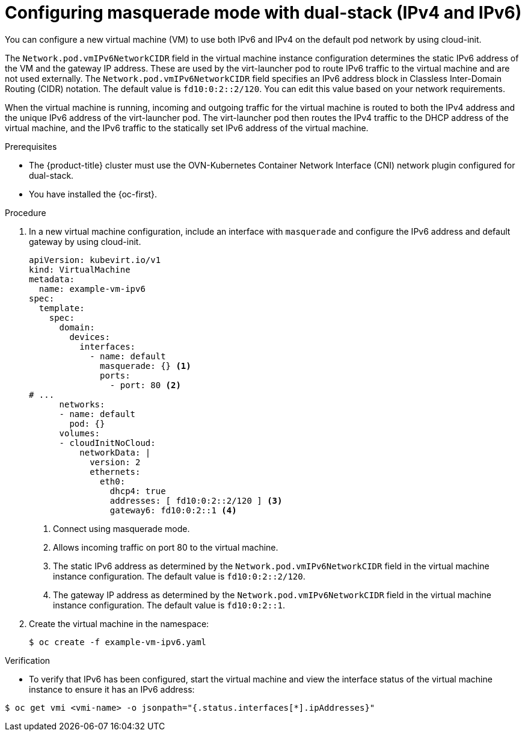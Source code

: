// Module included in the following assemblies:
//
// * virt/vm_networking/virt-connecting-vm-to-default-pod-network.adoc

:_mod-docs-content-type: PROCEDURE
[id="virt-configuring-masquerade-mode-dual-stack_{context}"]
= Configuring masquerade mode with dual-stack (IPv4 and IPv6)

You can configure a new virtual machine (VM) to use both IPv6 and IPv4 on the default pod network by using cloud-init.

The `Network.pod.vmIPv6NetworkCIDR` field in the virtual machine instance configuration determines the static IPv6 address of the VM and the gateway IP address. These are used by the virt-launcher pod to route IPv6 traffic to the virtual machine and are not used externally. The `Network.pod.vmIPv6NetworkCIDR` field specifies an IPv6 address block in Classless Inter-Domain Routing (CIDR) notation. The default value is `fd10:0:2::2/120`. You can edit this value based on your network requirements.

When the virtual machine is running, incoming and outgoing traffic for the virtual machine is routed to both the IPv4 address and the unique IPv6 address of the virt-launcher pod. The virt-launcher pod then routes the IPv4 traffic to the DHCP address of the virtual machine, and the IPv6 traffic to the statically set IPv6 address of the virtual machine.

.Prerequisites

* The {product-title} cluster must use the OVN-Kubernetes Container Network Interface (CNI) network plugin configured for dual-stack.
* You have installed the {oc-first}.

.Procedure

. In a new virtual machine configuration, include an interface with `masquerade` and configure the IPv6 address and default gateway by using cloud-init.
+
[source,yaml]
----
apiVersion: kubevirt.io/v1
kind: VirtualMachine
metadata:
  name: example-vm-ipv6
spec:
  template:
    spec:
      domain:
        devices:
          interfaces:
            - name: default
              masquerade: {} <1>
              ports:
                - port: 80 <2>
# ...
      networks:
      - name: default
        pod: {}
      volumes:
      - cloudInitNoCloud:
          networkData: |
            version: 2
            ethernets:
              eth0:
                dhcp4: true
                addresses: [ fd10:0:2::2/120 ] <3>
                gateway6: fd10:0:2::1 <4>
----
<1> Connect using masquerade mode.
<2> Allows incoming traffic on port 80 to the virtual machine.
<3> The static IPv6 address as determined by the `Network.pod.vmIPv6NetworkCIDR` field in the virtual machine instance configuration. The default value is `fd10:0:2::2/120`.
<4> The gateway IP address as determined by the `Network.pod.vmIPv6NetworkCIDR` field in the virtual machine instance configuration. The default value is `fd10:0:2::1`.

. Create the virtual machine in the namespace:
+
[source,terminal]
----
$ oc create -f example-vm-ipv6.yaml
----

.Verification

* To verify that IPv6 has been configured, start the virtual machine and view the interface status of the virtual machine instance to ensure it has an IPv6 address:

[source,terminal]
----
$ oc get vmi <vmi-name> -o jsonpath="{.status.interfaces[*].ipAddresses}"
----
